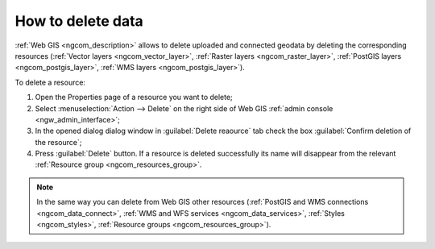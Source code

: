 .. _ngcom_resource_delete:

How to delete data
======================================

:ref:`Web GIS <ngcom_description>` allows to delete uploaded and connected geodata by deleting the corresponding resources (:ref:`Vector layers <ngcom_vector_layer>`, :ref:`Raster layers <ngcom_raster_layer>`, :ref:`PostGIS layers <ngcom_postgis_layer>`, :ref:`WMS layers <ngcom_postgis_layer>`). 

To delete a resource:

#. Open the Properties page of a resource you want to delete;
#. Select :menuselection:`Action --> Delete` on the right side of Web GIS :ref:`admin console <ngw_admin_interface>`;
#. In the opened dialog dialog window in :guilabel:`Delete reaource` tab check the box :guilabel:`Confirm deletion of the resource`;
#. Press :guilabel:`Delete` button. If a resource is deleted successfully its name will disappear from the relevant :ref:`Resource group <ngcom_resources_group>`.

.. note:: 

	In the same way you can delete from Web GIS other resources (:ref:`PostGIS and WMS connections <ngcom_data_connect>`, :ref:`WMS and WFS services <ngcom_data_services>`, :ref:`Styles <ngcom_styles>`, :ref:`Resource groups <ngcom_resources_group>`).